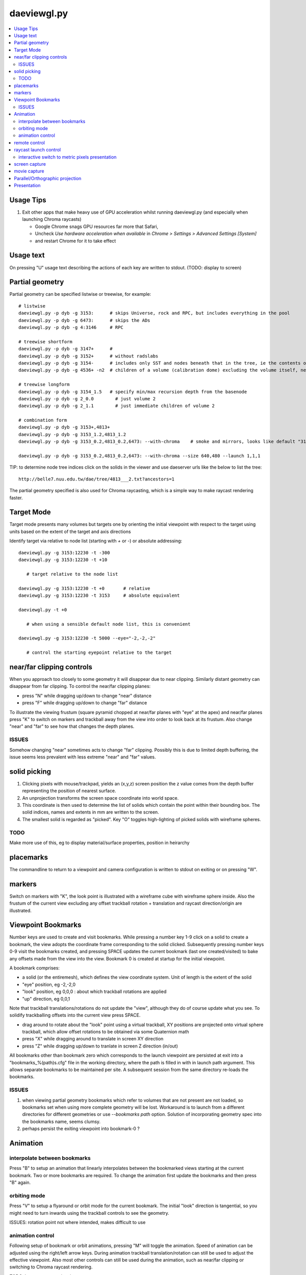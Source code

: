 daeviewgl.py
=============

.. contents:: :local:

Usage Tips
------------

#. Exit other apps that make heavy use of GPU acceleration whilst running
   daeviewgl.py (and especially when launching Chroma raycasts)

   * Google Chrome snags GPU resources far more that Safari, 
   * Uncheck `Use hardware acceleration when available` in `Chrome > Settings > Advanced Settings [System]`
   * and restart Chrome for it to take effect

Usage text
-------------

On pressing "U" usage text describing the actions of each key 
are written to stdout.  (TODO: display to screen)

Partial geometry
------------------

Partial geometry can be specified listwise or treewise, for example::

    # listwise
    daeviewgl.py -p dyb -g 3153:      # skips Universe, rock and RPC, but includes everything in the pool  
    daeviewgl.py -p dyb -g 6473:      # skips the ADs 
    daeviewgl.py -p dyb -g 4:3146     # RPC

    # treewise shortform
    daeviewgl.py -p dyb -g 3147+      # 
    daeviewgl.py -p dyb -g 3152+      # without radslabs
    daeviewgl.py -p dyb -g 3154-      # includes only SST and nodes beneath that in the tree, ie the contents of SST
    daeviewgl.py -p dyb -g 4536+ -n2  # children of a volume (calibration dome) excluding the volume itself, near is specified to avoid near clipping

    # treewise longform
    daeviewgl.py -p dyb -g 3154_1.5   # specify min/max recursion depth from the basenode
    daeviewgl.py -p dyb -g 2_0.0        # just volume 2
    daeviewgl.py -p dyb -g 2_1.1        # just immediate children of volume 2 

    # combination form 
    daeviewgl.py -p dyb -g 3153+,4813+
    daeviewgl.py -p dyb -g 3153_1.2,4813_1.2
    daeviewgl.py -p dyb -g 3153_0.2,4813_0.2,6473: --with-chroma    # smoke and mirrors, looks like default "3153:" but with much fewer volumes

    daeviewgl.py -p dyb -g 3153_0.2,4813_0.2,6473: --with-chroma --size 640,480 --launch 1,1,1


TIP: to determine node tree indices click on the solids in the viewer and
use daeserver urls like the below to list the tree::

    http://belle7.nuu.edu.tw/dae/tree/4813___2.txt?ancestors=1

The partial geometry specified is also used for Chroma raycasting, which 
is a simple way to make raycast rendering faster.

Target Mode
-------------

Target mode presents many volumes but targets one by 
orienting the initial viewpoint with respect to the target using 
units based on the extent of the target and axis directions

Identify target via relative to node list (starting with `+` or `-`) or absolute addressing::

    daeviewgl.py -g 3153:12230 -t -300 
    daeviewgl.py -g 3153:12230 -t +10
       
       # target relative to the node list 

    daeviewgl.py -g 3153:12230 -t +0       # relative 
    daeviewgl.py -g 3153:12230 -t 3153     # absolute equivalent 

    daeviewgl.py -t +0      

       # when using a sensible default node list, this is convenient 

    daeviewgl.py -g 3153:12230 -t 5000 --eye="-2,-2,-2"

       # control the starting eyepoint relative to the target 


near/far clipping controls
-----------------------------

When you approach too closely to some geometry it will disappear due to 
near clipping. Similarly distant geometry can disappear from far clipping.
To control the near/far clipping planes:

* press "N" while dragging up/down to change "near" distance
* press "F" while dragging up/down to change "far" distance

To illustrate the viewing frustum (square pyramid chopped at near/far planes
with "eye" at the apex) and near/far planes press "K" to switch on 
markers and trackball away from the view into order to look back 
at its frustum. Also change "near" and "far" to see how that 
changes the depth planes.

ISSUES
~~~~~~~~~
 
Somehow changing "near" sometimes acts to change "far" clipping. 
Possibly this is due to limited depth buffering, the issue 
seems less prevalent with less extreme "near" and "far" values.

solid picking
---------------

#. Clicking pixels with mouse/trackpad, yields an (x,y,z) screen position 
   the z value comes from the depth buffer representing the  position of nearest surface.
#. An unprojection transforms the screen space coordinate into world space.
#. This coordinate is then used to determine the list of solids which 
   contain the point within their bounding box. The solid indices, names and 
   extents in mm are written to the screen.
#. The smallest solid is regarded as "picked". Key "O" toggles high-lighting 
   of picked solids with wireframe spheres.

TODO
~~~~~

Make more use of this, eg to display material/surface properties, 
position in heirarchy 


placemarks
-------------

The commandline to return to a viewpoint and camera configuration
is written to stdout on exiting or on pressing "W".

markers
----------

Switch on markers with "K", the look point is illustrated with a 
wireframe cube with wireframe sphere inside. Also the frustum of the current view 
excluding any offset trackball rotation + translation and raycast direction/origin
are illustrated.

 
Viewpoint Bookmarks
---------------------

Number keys are used to create and visit bookmarks. 
While pressing a number key 1-9 click on a solid to create a bookmark, 
the view adopts the coordinate frame corresponding to the solid clicked. 
Subsequently pressing number keys 0-9 visit the bookmarks created, 
and pressing SPACE updates the current bookmark (last one created/visited) 
to bake any offsets made from the view into the view. 
Bookmark 0 is created at startup for the initial viewpoint.

A bookmark comprises: 

* a solid (or the entiremesh), which defines the view coordinate system. 
  Unit of length is the extent of the solid 
* "eye" position, eg -2,-2,0  
* "look" position, eg 0,0,0 : about which trackball rotations are applied
* "up" direction, eg 0,0,1 

Note that trackball translations/rotations do not update the "view", 
although they do of course update what you see. To solidify trackballing
offsets into the current view press SPACE. 

* drag around to rotate about the "look" point using a virtual trackball,
  XY positions are projected onto virtual sphere trackball, which allow
  offset rotations to be obtained via some Quaternion math   
* press "X" while dragging around to translate in screen XY direction 
* press "Z" while dragging up/down to tranlate in screen Z direction (in/out)

All bookmarks other than bookmark zero which corresponds to the launch viewpoint 
are persisted at exit into a "bookmarks_%(path)s.cfg" file in the working directory, 
where the path is filled in with in launch path argument. This allows separate 
bookmarks to be maintained per site. 
A subsequent session from the same directory re-loads the bookmarks.

ISSUES
~~~~~~~

#. when viewing partial geometry bookmarks which refer to volumes that are not present 
   are not loaded, so bookmarks set when using more complete geometry will be lost.
   Workaround is to launch from a different directories for different
   geometries or use `--bookmarks path` option.
   Solution of incorporating geometry spec into the bookmarks name, seems clumsy.

#. perhaps persist the exiting viewpoint into bookmark-0 ? 



Animation
----------

interpolate between bookmarks
~~~~~~~~~~~~~~~~~~~~~~~~~~~~~~~

Press "B" to setup an animation that linearly interpolates between the 
bookmarked views starting at the current bookmark. Two or more bookmarks
are required.  To change the animation first update the bookmarks 
and then press "B" again.

orbiting mode
~~~~~~~~~~~~~~

Press "V" to setup a flyaround or orbit mode for the current bookmark.
The initial "look" direction is tangential, so you might need to turn inwards 
using the trackball controls to see the geometry. 

ISSUES: rotation point not where intended, makes difficult to use

animation control
~~~~~~~~~~~~~~~~~

Following setup of bookmark or orbit animations, pressing "M" will toggle 
the animation. Speed of animation can be adjusted using the right/left arrow keys.
During animation trackball translation/rotation can still be used to adjust the effective viewpoint. 
Also most other controls can still be used during the animation, such as near/far clipping or 
switching to Chroma raycast rendering.

TODO: key to reverse animation 


remote control
---------------

A subset of the commandline launch options can be sent over the network to the running 
application. This allows numerical control of viewpoint and camera parameters.::

   udp.py -t 7000 --eye=10,0,0 --look=0,0,0 --up=0,0,1
   udp.py -t 7000_10,0,0_0,0,0_0,0,1                    # equivalent short form

The viewpoint is defined by the `eye` and `look` positions and the `up` direction, which 
are provided in the coordinate frame of the target solid. NB rotations are performed about the 
look position, that is often set to 0,0,0 corresponding to the center of the solid. 
The "K" key toggle markers indicating the eye and look position. 

The options that are accepted interactively are marked with "I" in the options list::

    daeview.sh --help


raycast launch control
------------------------

Press "R" to toggle raycast mode.

To avoid GPU panics/system crashes

* subsequent raycast launches are aborted when launch times exceed *max-time* cutoff 
* launch configuration is controlled by eg *launch=3,2,1* and *block=8,8,1* 
  options which configure 2D launch 
 
* raycast launches tyically use 2D pixel thread blocks, 
  some speedups achieved by moving from line of pixels to 2D regions
  in order for the work within a warp of 32 threads to be more uniform 


interactive switch to metric pixels presentation
~~~~~~~~~~~~~~~~~~~~~~~~~~~~~~~~~~~~~~~~~~~~~~~~~

The chroma raycast metrics available for display must be defined at 
launch with eg::

   daeviewgl.py --metric time/tri/node  

The restricted flexibility is due to needing to compile
the kernel to change the metric. This is to avoid little 
used branching in the kernel.

Kernel flags can be controlled by remote control, eg::

   udp.py --flags 15,0    # does 15 controls bit shift, here "metric >> 15"  


screen capture
----------------

Pressing "E" will create a screen capture and write a timestamp dated .png 
to the current directory.

movie capture
--------------

Not implemented, as find that on OSX can simply use `QuickTime Player.app` 

* `File > New Screen Recording` to create a very large .mov (~1GB for ~2min) 
* `File > Export ...` to compress .mov to .m4v 


Parallel/Orthographic projection
----------------------------------

Press "P" to toggle between orthographic/parallel projection and the default
perspective projection. 

* "Z" to translate eye point in/out

  As parallel projection corresponds to the view from infinity it is
  somewhat paradoxical that translating in Z has any effect, however
  it does so indirectly via changing where the near clipping plane falls 

* "N" to change near
* "Y" to change yfov 
* "F" to change far 

To "enter" geometry while in parallel, use small FOV (eg 5 degrees) 
and vary near and Z in order to clip the volumes.


TODO: Get Chroma raycast to work in parallel projection mode, need to 
      come up with the matrix and probably change the kernel.
 

Presentation
--------------

::

    daeviewgl.py -g 4998:6000

      # default includes lights, fill with transparency 

    daeviewgl.py -g 4998:6000 --line

      # adding wireframe lines slows rendering significantly,toggle lines with "L"

    daeviewgl.py -g 4998 --nofill

       # without polygon fill the lighting/transparency has no effect, toggle face fill with "A"

    daeviewgl.py -g 4998 --nofill 

       # blank white 

    daeviewgl.py -g 4900:5000,4815 --notransparent

       # see the base of the PMTs poking out of the cylinder when transparency off

    daeviewgl.py -g 4900:5000,4815 --rgba .7,.7,.7,0.5

       # changing colors, especially alpha has a drastic effect on output

    daeviewgl.py -g 3153:6000

       # inside the pool, 2 ADs : navigation is a challenge, its dark inside

    daeviewgl.py -g 6070:6450

       # AD structure, shows partial radial shield

    daeviewgl.py -g 6480:12230 

       # pool PMTs, AD support, scaffold?    when including lots of volumes switching off lines is a speedup

    daeviewgl.py -g 12221:12230 

       # rad slabs

    daeviewgl.py -g 2:12230 

       # full geometry, excluding only boring (and large) universe and rock 

    daeviewgl.py -g 3153:12230

       # skipping universe, rock and RPC makes for easier inspection inside the pool








